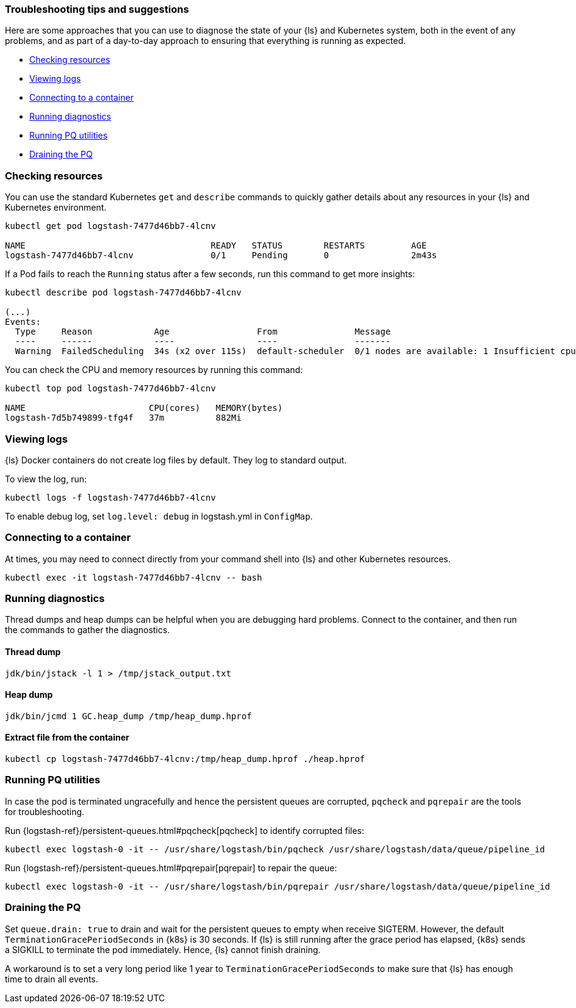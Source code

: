 [[ls-k8s-troubleshooting-methods]]
=== Troubleshooting tips and suggestions

Here are some approaches that you can use to diagnose the state of your {ls} and Kubernetes system, both in the event of any problems, and as part of a day-to-day approach to ensuring that everything is running as expected.

* <<ls-k8s-checking-resources>>
* <<ls-k8s-viewing-logs>>
* <<ls-k8s-connecting-to-a-container>>
* <<ls-k8s-diagnostics>>
* <<ls-k8s-pq-util>>
* <<ls-k8s-pq-drain>>

[float]
[[ls-k8s-checking-resources]]
=== Checking resources

You can use the standard Kubernetes `get` and `describe` commands to quickly gather details about any resources in your {ls} and Kubernetes environment.

[source,bash]
--
kubectl get pod logstash-7477d46bb7-4lcnv

NAME                                    READY   STATUS        RESTARTS         AGE
logstash-7477d46bb7-4lcnv               0/1     Pending       0                2m43s
--

If a Pod fails to reach the `Running` status after a few seconds, run this command to get more insights:

[source,bash]
--
kubectl describe pod logstash-7477d46bb7-4lcnv

(...)
Events:
  Type     Reason            Age                 From               Message
  ----     ------            ----                ----               -------
  Warning  FailedScheduling  34s (x2 over 115s)  default-scheduler  0/1 nodes are available: 1 Insufficient cpu.
--

You can check the CPU and memory resources by running this command:
[source,bash]
--
kubectl top pod logstash-7477d46bb7-4lcnv

NAME                        CPU(cores)   MEMORY(bytes)
logstash-7d5b749899-tfg4f   37m          882Mi
--

[float]
[[ls-k8s-viewing-logs]]
=== Viewing logs

{ls} Docker containers do not create log files by default. They log to standard output.

To view the log, run:

[source,bash]
--
kubectl logs -f logstash-7477d46bb7-4lcnv
--

To enable debug log, set `log.level: debug` in logstash.yml in `ConfigMap`.

[float]
[[ls-k8s-connecting-to-a-container]]
=== Connecting to a container

At times, you may need to connect directly from your command shell into {ls} and other Kubernetes resources.

[source,bash]
--
kubectl exec -it logstash-7477d46bb7-4lcnv -- bash
--

[float]
[[ls-k8s-diagnostics]]
=== Running diagnostics

Thread dumps and heap dumps can be helpful when you are debugging hard problems. Connect to the container, and then run the commands to gather the diagnostics.

==== Thread dump
[source,bash]
--
jdk/bin/jstack -l 1 > /tmp/jstack_output.txt
--

==== Heap dump
[source,bash]
--
jdk/bin/jcmd 1 GC.heap_dump /tmp/heap_dump.hprof
--

==== Extract file from the container
[source,bash]
--
kubectl cp logstash-7477d46bb7-4lcnv:/tmp/heap_dump.hprof ./heap.hprof
--

[[ls-k8s-pq-util]]
=== Running PQ utilities

In case the pod is terminated ungracefully and hence the persistent queues are corrupted, `pqcheck` and `pqrepair` are the tools for troubleshooting.

Run {logstash-ref}/persistent-queues.html#pqcheck[pqcheck] to identify corrupted files: 

[source,bash]
--
kubectl exec logstash-0 -it -- /usr/share/logstash/bin/pqcheck /usr/share/logstash/data/queue/pipeline_id
--

Run {logstash-ref}/persistent-queues.html#pqrepair[pqrepair] to repair the queue: 

[source,bash]
--
kubectl exec logstash-0 -it -- /usr/share/logstash/bin/pqrepair /usr/share/logstash/data/queue/pipeline_id
--

[[ls-k8s-pq-drain]]
=== Draining the PQ

Set `queue.drain: true` to drain and wait for the persistent queues to empty when receive SIGTERM. However, the default `TerminationGracePeriodSeconds` in {k8s} is 30 seconds. If {ls} is still running after the grace period has elapsed, {k8s} sends a SIGKILL to terminate the pod immediately. Hence, {ls} cannot finish draining.

A workaround is to set a very long period like 1 year to `TerminationGracePeriodSeconds` to make sure that {ls} has enough time to drain all events.